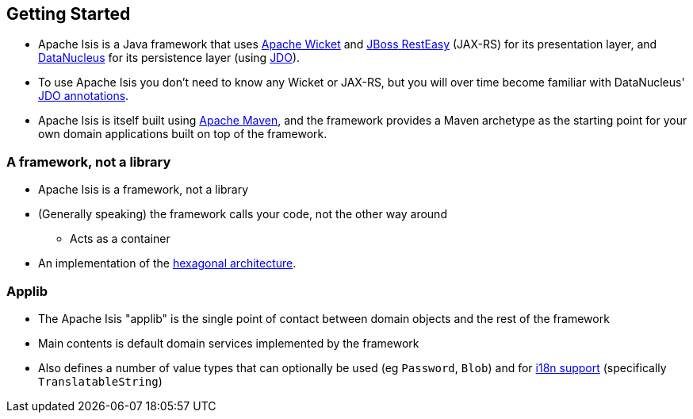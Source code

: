 == Getting Started

* Apache Isis is a Java framework that uses link:http://wicket.apache.org[Apache Wicket] and
link:http://resteasy.jboss.org/[JBoss RestEasy] (JAX-RS) for its presentation layer, and link:http://datanucleus.org[DataNucleus] for its persistence layer (using link:http://www.datanucleus.org/products/datanucleus/jdo/api.html[JDO]).

* To use Apache Isis you don't need to know any Wicket or JAX-RS, but you will over time become familiar with
DataNucleus' link:http://www.datanucleus.org/products/datanucleus/jdo/annotations.html[JDO annotations].

* Apache Isis is itself built using link:http://maven.apache.org[Apache Maven], and the framework provides a Maven archetype as the starting point for your own domain applications built on top of the framework.



=== A framework, not a library

* Apache Isis is a framework, not a library

* (Generally speaking) the framework calls your code, not the other way around
** Acts as a container

* An implementation of the link:http://isis.apache.org/guides/ugfun.html#_ugfun_core-concepts_philosophy_hexagonal-architecture[hexagonal architecture].



=== Applib

* The Apache Isis "applib" is the single point of contact between domain objects and the rest
of the framework

* Main contents is default domain services implemented by the framework

* Also defines a number of value types that can optionally be used (eg `Password`, `Blob`) and for link:https://isis.apache.org/guides/rgcms.html#_rgcms_classes_i18n[i18n support] (specifically `TranslatableString`)



